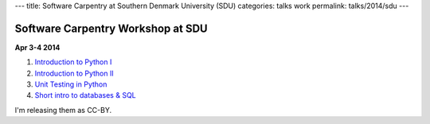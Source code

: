 ---
title: Software Carpentry at Southern Denmark University (SDU)
categories: talks work
permalink: talks/2014/sdu
---

Software Carpentry Workshop at SDU
==================================

**Apr 3-4 2014**

1. `Introduction to Python I </files/talks/2014/04-sdu/python-01.pdf>`__
2. `Introduction to Python II </files/talks/2014/04-sdu/python-02.pdf>`__
3. `Unit Testing in Python </files/talks/2014/04-sdu/testing.pdf>`__
4. `Short intro to databases & SQL </files/talks/2014/04-sdu/sql.pdf>`__

I'm releasing them as CC-BY.

